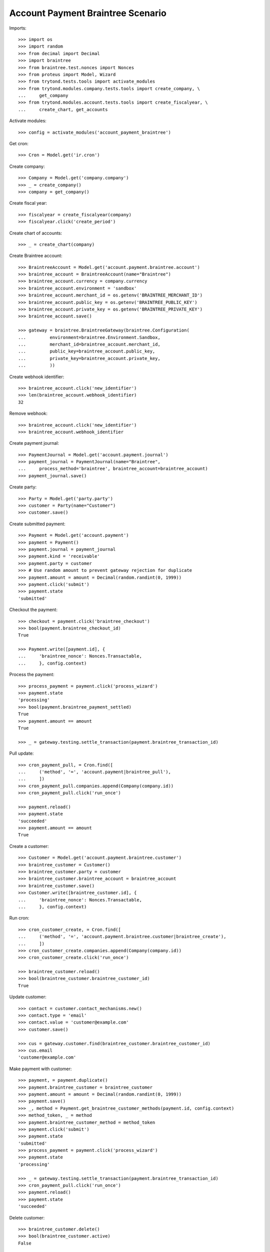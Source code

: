 ==================================
Account Payment Braintree Scenario
==================================

Imports::

    >>> import os
    >>> import random
    >>> from decimal import Decimal
    >>> import braintree
    >>> from braintree.test.nonces import Nonces
    >>> from proteus import Model, Wizard
    >>> from trytond.tests.tools import activate_modules
    >>> from trytond.modules.company.tests.tools import create_company, \
    ...     get_company
    >>> from trytond.modules.account.tests.tools import create_fiscalyear, \
    ...     create_chart, get_accounts

Activate modules::

    >>> config = activate_modules('account_payment_braintree')

Get cron::

    >>> Cron = Model.get('ir.cron')

Create company::

    >>> Company = Model.get('company.company')
    >>> _ = create_company()
    >>> company = get_company()

Create fiscal year::

    >>> fiscalyear = create_fiscalyear(company)
    >>> fiscalyear.click('create_period')

Create chart of accounts::

    >>> _ = create_chart(company)

Create Braintree account::

    >>> BraintreeAccount = Model.get('account.payment.braintree.account')
    >>> braintree_account = BraintreeAccount(name="Braintree")
    >>> braintree_account.currency = company.currency
    >>> braintree_account.environment = 'sandbox'
    >>> braintree_account.merchant_id = os.getenv('BRAINTREE_MERCHANT_ID')
    >>> braintree_account.public_key = os.getenv('BRAINTREE_PUBLIC_KEY')
    >>> braintree_account.private_key = os.getenv('BRAINTREE_PRIVATE_KEY')
    >>> braintree_account.save()

    >>> gateway = braintree.BraintreeGateway(braintree.Configuration(
    ...         environment=braintree.Environment.Sandbox,
    ...         merchant_id=braintree_account.merchant_id,
    ...         public_key=braintree_account.public_key,
    ...         private_key=braintree_account.private_key,
    ...         ))

Create webhook identifier::

    >>> braintree_account.click('new_identifier')
    >>> len(braintree_account.webhook_identifier)
    32

Remove webhook::

    >>> braintree_account.click('new_identifier')
    >>> braintree_account.webhook_identifier

Create payment journal::

    >>> PaymentJournal = Model.get('account.payment.journal')
    >>> payment_journal = PaymentJournal(name="Braintree",
    ...     process_method='braintree', braintree_account=braintree_account)
    >>> payment_journal.save()

Create party::

    >>> Party = Model.get('party.party')
    >>> customer = Party(name="Customer")
    >>> customer.save()

Create submitted payment::

    >>> Payment = Model.get('account.payment')
    >>> payment = Payment()
    >>> payment.journal = payment_journal
    >>> payment.kind = 'receivable'
    >>> payment.party = customer
    >>> # Use random amount to prevent gateway rejection for duplicate
    >>> payment.amount = amount = Decimal(random.randint(0, 1999))
    >>> payment.click('submit')
    >>> payment.state
    'submitted'

Checkout the payment::

    >>> checkout = payment.click('braintree_checkout')
    >>> bool(payment.braintree_checkout_id)
    True

    >>> Payment.write([payment.id], {
    ...     'braintree_nonce': Nonces.Transactable,
    ...     }, config.context)

Process the payment::

    >>> process_payment = payment.click('process_wizard')
    >>> payment.state
    'processing'
    >>> bool(payment.braintree_payment_settled)
    True
    >>> payment.amount == amount
    True

    >>> _ = gateway.testing.settle_transaction(payment.braintree_transaction_id)

Pull update::

    >>> cron_payment_pull, = Cron.find([
    ...     ('method', '=', 'account.payment|braintree_pull'),
    ...     ])
    >>> cron_payment_pull.companies.append(Company(company.id))
    >>> cron_payment_pull.click('run_once')

    >>> payment.reload()
    >>> payment.state
    'succeeded'
    >>> payment.amount == amount
    True

Create a customer::

    >>> Customer = Model.get('account.payment.braintree.customer')
    >>> braintree_customer = Customer()
    >>> braintree_customer.party = customer
    >>> braintree_customer.braintree_account = braintree_account
    >>> braintree_customer.save()
    >>> Customer.write([braintree_customer.id], {
    ...     'braintree_nonce': Nonces.Transactable,
    ...     }, config.context)

Run cron::

    >>> cron_customer_create, = Cron.find([
    ...     ('method', '=', 'account.payment.braintree.customer|braintree_create'),
    ...     ])
    >>> cron_customer_create.companies.append(Company(company.id))
    >>> cron_customer_create.click('run_once')

    >>> braintree_customer.reload()
    >>> bool(braintree_customer.braintree_customer_id)
    True

Update customer::

   >>> contact = customer.contact_mechanisms.new()
   >>> contact.type = 'email'
   >>> contact.value = 'customer@example.com'
   >>> customer.save()

   >>> cus = gateway.customer.find(braintree_customer.braintree_customer_id)
   >>> cus.email
   'customer@example.com'

Make payment with customer::

    >>> payment, = payment.duplicate()
    >>> payment.braintree_customer = braintree_customer
    >>> payment.amount = amount = Decimal(random.randint(0, 1999))
    >>> payment.save()
    >>> _, method = Payment.get_braintree_customer_methods(payment.id, config.context)
    >>> method_token, _ = method
    >>> payment.braintree_customer_method = method_token
    >>> payment.click('submit')
    >>> payment.state
    'submitted'
    >>> process_payment = payment.click('process_wizard')
    >>> payment.state
    'processing'

    >>> _ = gateway.testing.settle_transaction(payment.braintree_transaction_id)
    >>> cron_payment_pull.click('run_once')
    >>> payment.reload()
    >>> payment.state
    'succeeded'

Delete customer::

    >>> braintree_customer.delete()
    >>> bool(braintree_customer.active)
    False

Run cron::

    >>> cron_customer_delete, = Cron.find([
    ...     ('method', '=', 'account.payment.braintree.customer|braintree_delete'),
    ...     ])
    >>> cron_customer_delete.companies.append(Company(company.id))
    >>> cron_customer_delete.click('run_once')

    >>> braintree_customer.reload()
    >>> braintree_customer.braintree_customer_id

Create payment to settle::

    >>> payment, = payment.duplicate()
    >>> payment.braintree_customer = None
    >>> payment.braintree_settle_payment = False
    >>> payment.amount = amount = Decimal(random.randint(0, 1999))
    >>> payment.click('submit')
    >>> payment.state
    'submitted'

    >>> Payment.write([payment.id], {
    ...     'braintree_nonce': Nonces.Transactable,
    ...     }, config.context)

    >>> process_payment = payment.click('process_wizard')
    >>> payment.state
    'processing'

    >>> _ = gateway.testing.settle_transaction(payment.braintree_transaction_id)
    >>> cron_payment_pull.click('run_once')
    >>> payment.reload()
    >>> payment.state
    'processing'

Settle lower amount::

    >>> payment.amount = amount = Decimal(random.randint(2, int(payment.amount)))
    >>> payment.click('braintree_do_settle_payment')
    >>> payment.state
    'processing'

    >>> _ = gateway.testing.settle_transaction(payment.braintree_transaction_id)
    >>> cron_payment_pull.click('run_once')
    >>> payment.reload()
    >>> payment.state
    'succeeded'
    >>> bool(payment.braintree_payment_settled)
    True

Refund some amount::

    >>> Refund = Model.get('account.payment.braintree.refund')
    >>> refund = Refund()
    >>> refund.payment = payment
    >>> refund.amount = amount - 1
    >>> refund.click('submit')
    >>> refund.click('approve')
    >>> cron_refund, = Cron.find([
    ...     ('method', '=', 'account.payment.braintree.refund|braintree_refund'),
    ...     ])
    >>> cron_refund.companies.append(Company(company.id))
    >>> cron_refund.click('run_once')

    >>> refund.reload()
    >>> refund.state
    'processing'
    >>> payment.reload()
    >>> payment.amount == amount
    True

    >>> _ = gateway.testing.settle_transaction(refund.braintree_transaction_id)
    >>> cron_refund_pull, = Cron.find([
    ...     ('method', '=', 'account.payment.braintree.refund|braintree_pull'),
    ...     ])
    >>> cron_refund_pull.companies.append(Company(company.id))
    >>> cron_refund_pull.click('run_once')
    >>> refund.reload()
    >>> refund.state
    'succeeded'

    >>> payment.reload()
    >>> payment.amount
    Decimal('1.00')
    >>> payment.state
    'succeeded'

Try to refund more::

    >>> refund = Refund()
    >>> refund.payment = payment
    >>> refund.amount = Decimal('10')
    >>> refund.click('submit')
    >>> refund.click('approve')
    >>> cron_refund.click('run_once')
    >>> refund.reload()
    >>> refund.state
    'failed'
    >>> payment.reload()
    >>> payment.amount
    Decimal('1.00')
